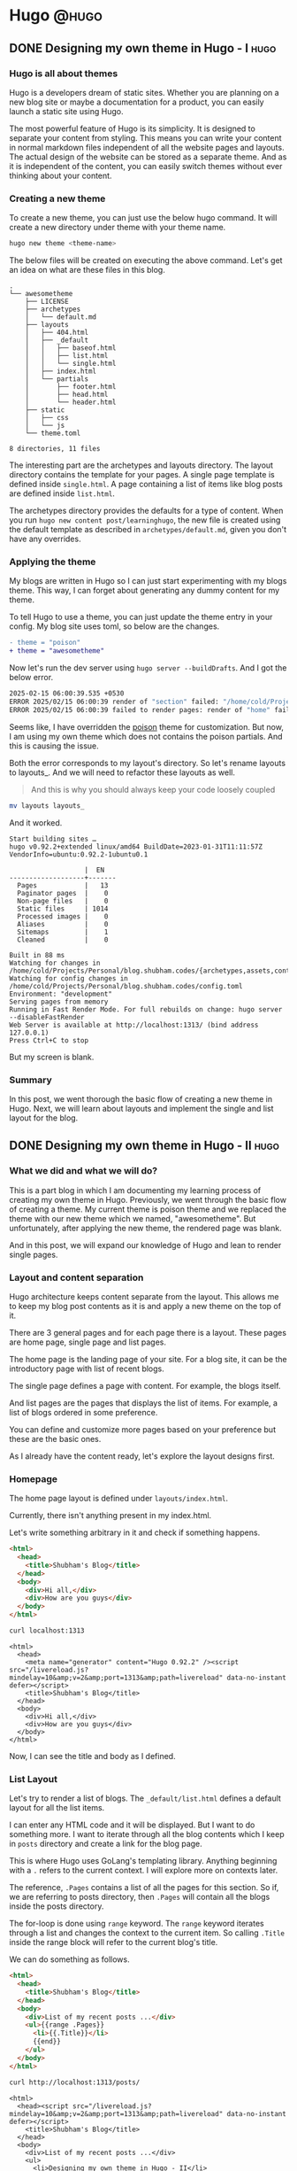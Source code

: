 #+HUGO_BASE_DIR: ~/Projects/Personal/blog.shubham.codes/
#+HUGO_SECTION: posts
#+HUGO_CODE_FENCE: nil

* Hugo :@hugo:
** DONE Designing my own theme in Hugo - I :hugo:
CLOSED: [2025-02-15 Sat 07:06]
:PROPERTIES:
:EXPORT_FILE_NAME: designing-my-own-theme-in-hugo-i
:EXPORT_DATE: <2025-02-11 Tue 08:27>
:ID: ed010f05-0029-4734-b9dc-0f7920d3a4e4
:EXPORT_HUGO_CUSTOM_FRONT_MATTER: :series "learninghugo"
:END:
*** Hugo is all about themes
Hugo is a developers dream of static sites.
Whether you are planning on a new blog site or maybe a documentation for a product, you can easily launch a static site using Hugo.

The most powerful feature of Hugo is its simplicity.
It is designed to separate your content from styling.
This means you can write your content in normal markdown files independent of all the website pages and layouts.
The actual design of the website can be stored as a separate theme.
And as it is independent of the content, you can easily switch themes without ever thinking about your content.
*** Creating a new theme
To create a new theme, you can just use the below hugo command.
It will create a new directory under theme with your theme name.
#+begin_src bash :noeval
hugo new theme <theme-name>
#+end_src

The below files will be created on executing the above command.
Let's get an idea on what are these files in this blog.

#+begin_example
.
└── awesometheme
    ├── LICENSE
    ├── archetypes
    │   └── default.md
    ├── layouts
    │   ├── 404.html
    │   ├── _default
    │   │   ├── baseof.html
    │   │   ├── list.html
    │   │   └── single.html
    │   ├── index.html
    │   └── partials
    │       ├── footer.html
    │       ├── head.html
    │       └── header.html
    ├── static
    │   ├── css
    │   └── js
    └── theme.toml

8 directories, 11 files
#+end_example

The interesting part are the archetypes and layouts directory.
The layout directory contains the template for your pages.
A single page template is defined inside ~single.html~.
A page containing a list of items like blog posts are defined inside ~list.html~.

The archetypes directory provides the defaults for a type of content.
When you run ~hugo new content post/learninghugo~, the new file is created using the default template as described in ~archetypes/default.md~, given you don't have any overrides.
*** Applying the theme
My blogs are written in Hugo so I can just start experimenting with my blogs theme.
This way, I can forget about generating any dummy content for my theme.

To tell Hugo to use a theme, you can just update the theme entry in your config.
My blog site uses toml, so below are the changes.

#+begin_src diff
- theme = "poison"
+ theme = "awesometheme"
#+end_src

Now let's run the dev server using ~hugo server --buildDrafts~.
And I got the below error.
#+begin_src bash :noeval
2025-02-15 06:00:39.535 +0530
ERROR 2025/02/15 06:00:39 render of "section" failed: "/home/cold/Projects/Personal/blog.shubham.codes/layouts/_default/baseof.html:1:3": execute of template failed: template: cv/cv.html:1:3: executing "cv/cv.html" at <partial "head/head.html" .>: error calling partial: partial "head/head.html" not found
ERROR 2025/02/15 06:00:39 failed to render pages: render of "home" failed: "/home/cold/Projects/Personal/blog.shubham.codes/layouts/_default/baseof.html:1:3": execute of template failed: template: index.html:1:3: executing "index.html" at <partial "head/head.html" .>: error calling partial: partial "head/head.html" not found
#+end_src

Seems like, I have overridden the [[https://github.com/lukeorth/poison][poison]] theme for customization.
But now, I am using my own theme which does not contains the poison partials.
And this is causing the issue.

Both the error corresponds to my layout's directory.
So let's rename layouts to layouts_.
And we will need to refactor these layouts as well.

#+begin_quote
And this is why you should always keep your code loosely coupled
#+end_quote

#+begin_src bash :noval
mv layouts layouts_
#+end_src

And it worked.
#+begin_src text
Start building sites …
hugo v0.92.2+extended linux/amd64 BuildDate=2023-01-31T11:11:57Z VendorInfo=ubuntu:0.92.2-1ubuntu0.1

                   |  EN
-------------------+-------
  Pages            |   13
  Paginator pages  |    0
  Non-page files   |    0
  Static files     | 1014
  Processed images |    0
  Aliases          |    0
  Sitemaps         |    1
  Cleaned          |    0

Built in 88 ms
Watching for changes in /home/cold/Projects/Personal/blog.shubham.codes/{archetypes,assets,content,data,static,themes}
Watching for config changes in /home/cold/Projects/Personal/blog.shubham.codes/config.toml
Environment: "development"
Serving pages from memory
Running in Fast Render Mode. For full rebuilds on change: hugo server --disableFastRender
Web Server is available at http://localhost:1313/ (bind address 127.0.0.1)
Press Ctrl+C to stop
#+end_src

But my screen is blank.
*** Summary
In this post, we went thorough the basic flow of creating a new theme in Hugo.
Next, we will learn about layouts and implement the single and list layout for the blog.

** DONE Designing my own theme in Hugo - II :hugo:
CLOSED: [2025-02-17 Mon 20:32]
:PROPERTIES:
:EXPORT_FILE_NAME: designing-my-own-theme-in-hugo-ii
:EXPORT_DATE: <2025-02-17 Mon 18:47>
:ID: 7ec1b0d0-ba73-4bb4-a970-dd645495677f
:EXPORT_HUGO_CUSTOM_FRONT_MATTER: :series "learninghugo"
:END:
*** What we did and what we will do?
This is a part blog in which I am documenting my learning process of creating my own theme in Hugo.
Previously, we went through the basic flow of creating a theme.
My current theme is poison theme and we replaced the theme with our new theme which we named, "awesometheme".
But unfortunately, after applying the new theme, the rendered page was blank.

And in this post, we will expand our knowledge of Hugo and lean to render single pages.
*** Layout and content separation
Hugo architecture keeps content separate from the layout.
This allows me to keep my blog post contents as it is and apply a new theme on the top of it.

There are 3 general pages and for each page there is a layout.
These pages are home page, single page and list pages.

The home page is the landing page of your site.
For a blog site, it can be the introductory page with list of recent blogs.

The single page defines a page with content.
For example, the blogs itself.

And list pages are the pages that displays the list of items.
For example, a list of blogs ordered in some preference.

You can define and customize more pages based on your preference but these are the basic ones.

As I already have the content ready, let's explore the layout designs first.

*** Homepage
The home page layout is defined under ~layouts/index.html~.

Currently, there isn't anything present in my index.html.

Let's write something arbitrary in it and check if something happens.

#+begin_src html :tangle /home/cold/Projects/Personal/blog.shubham.codes/themes/awesometheme/layouts/index.html
<html>
  <head>
    <title>Shubham's Blog</title>
  </head>
  <body>
    <div>Hi all,</div>
    <div>How are you guys</div>
  </body>
</html>
#+end_src

#+RESULTS:
: /home/cold/Projects/Personal/blog.shubham.codes/org

#+begin_src bash :results output
curl localhost:1313
#+end_src

#+begin_example
<html>
  <head>
	<meta name="generator" content="Hugo 0.92.2" /><script src="/livereload.js?mindelay=10&amp;v=2&amp;port=1313&amp;path=livereload" data-no-instant defer></script>
    <title>Shubham's Blog</title>
  </head>
  <body>
    <div>Hi all,</div>
    <div>How are you guys</div>
  </body>
</html>
#+end_example

Now, I can see the title and body as I defined.

*** List Layout
Let's try to render a list of blogs.
The ~_default/list.html~ defines a default layout for all the list items.

I can enter any HTML code and it will be displayed.
But I want to do something more.
I want to iterate through all the blog contents which I keep in ~posts~ directory and create a link for the blog page.

This is where Hugo uses GoLang's templating library.
Anything beginning with a ~.~ refers to the current context.
I will explore more on contexts later.

The reference, ~.Pages~ contains a list of all the pages for this section.
So if, we are referring to posts directory, then ~.Pages~ will contain all the blogs inside the posts directory.

The for-loop is done using ~range~ keyword.
The ~range~ keyword iterates through a list and changes the context to the current item.
So calling ~.Title~ inside the range block will refer to the current blog's title.

We can do something as follows.

#+begin_src html :tangle /home/cold/Projects/Personal/blog.shubham.codes/themes/awesometheme/layouts/_default/list.html
<html>
  <head>
    <title>Shubham's Blog</title>
  </head>
  <body>
    <div>List of my recent posts ...</div>
    <ul>{{range .Pages}}
      <li>{{.Title}}</li>
      {{end}}
    </ul>
  </body>
</html>
#+end_src

#+begin_src bash :results output
curl http://localhost:1313/posts/
#+end_src

#+begin_example
<html>
  <head><script src="/livereload.js?mindelay=10&amp;v=2&amp;port=1313&amp;path=livereload" data-no-instant defer></script>
    <title>Shubham's Blog</title>
  </head>
  <body>
    <div>List of my recent posts ...</div>
    <ul>
      <li>Designing my own theme in Hugo - II</li>

      <li>Designing my own theme in Hugo - I</li>

      <li>Julia and basic matrix operations</li>

      <li>AOP in pure Java, keeping logging simple and aside</li>

      <li>Object pool design pattern in Java</li>

      <li>Downloading a single file from 2 independent apps</li>

      <li>Syncing org roam files across devices in WSL2 environment with better performance</li>

      <li>Reflection API in Java</li>

    </ul>
  </body>
</html>
#+end_example

*** Single page layout
The single pages like the actual blog post layout can be defined inside, ~_default/single.html~
Same as what we did in the list layout, we can call ~.Content~  to display the content of the current page.

#+begin_src html :tangle /home/cold/Projects/Personal/blog.shubham.codes/themes/awesometheme/layouts/_default/single.html
<html>
  <head>
    <title>Shubham's Blog</title>
  </head>
  <body>
    {{.Content}}
  </body>
</html>
#+end_src

And awesome, I can see my contents as well.

#+begin_src bash :results output
curl http://localhost:1313/posts/designing-my-own-theme-in-hugo-i/ | head -n 10
#+end_src

#+begin_example
<html>
  <head><script src="/livereload.js?mindelay=10&amp;v=2&amp;port=1313&amp;path=livereload" data-no-instant defer></script>
    <title>Shubham's Blog</title>
  </head>
  <body>
    <h2 id="hugo-is-all-about-themes">Hugo is all about themes</h2>
<p>Hugo is a developers dream of static sites.
Whether you are planning on a new blog site or maybe a documentation for a product, you can easily launch a static site using Hugo.</p>
<p>The most powerful feature of Hugo is its simplicity.
It is designed to separate your content from styling.
#+end_example

*** Summary
This post allowed us to display the contents of our blogs.
We saw, how to design our layout for 3 basic types of pages, homepage, list page and single page.
We explored some of the GoLang's templating features and got a shallow understanding of contexts.
Next, let's make our blog more dynamic and good looking.
** DONE Hugo context
CLOSED: [2025-02-21 Fri 06:26]
:PROPERTIES:
:EXPORT_FILE_NAME: hugo-context
:EXPORT_DATE: <2025-02-18 Tue 05:57>
:ID: 9e5be423-2df4-4c10-966a-b34aeedb812a
:EXPORT_HUGO_CUSTOM_FRONT_MATTER: :series "learninghugo"
:END:
*** What we did and what we will do?
Previously, we were successfully able to render our home, single and list pages.
When we started templating, we looked into a term called, ~context~.
We worked with site context and page context and I assumed they are just like references.
This post is meant to explore more on ~context~ and get a deeper understanding.

*** Context
The Context is the object available to you at anytime.
This means, if you are in a single page then the context available to you will be the contents of the page, it's title and other related information.
On one of the list pages, the context will contain a collection of items.

**** Title and Contents

There are some page related contexts like ~.Title~ and ~.Contents~ which can be used form any one of the layouts.
I can change the ~index.html~ or ~single.html~ or ~list.html~ and print the title and contents.
I do not have any content in my home page and lists pages right now, so the body will be blank.
But for, any one of the blogs we can check the contents being rendered.

#+begin_src html
<html>
  <head>
    <title>
      {{ .Title }}
    </title>
  </head>
  <body>
    {{ .Content }}
  </body>
</html>
#+end_src

#+begin_src bash :results output
curl http://localhost:1313/posts/designing-my-own-theme-in-hugo-ii/ | head -n 10
#+end_src

#+begin_example
<html>
  <head><script src="/livereload.js?mindelay=10&amp;v=2&amp;port=1313&amp;path=livereload" data-no-instant defer></script>
    <title>
      Designing my own theme in Hugo - II
    </title>
  </head>
  <body>
    <h2 id="what-we-did-and-what-we-will-do">What we did and what we will do?</h2>
<p>This is a part blog in which I am documenting my learning process of creating my own theme in Hugo.
Previously, we went through the basic flow of creating a theme.
#+end_example

**** Accessing the site contexts
If you want to access the site related information, like the title for your site or any property defined for your site in ~config.toml~, you can use the ~.Site~ context.
Basically, each page contains a data related to your site inside ~{{ .Site }}~ object.

Changing the title to ~{{ .Site.Title }}~ started displaying me the site's name, which is ~Shubham's corner~.

#+begin_src html
<html>
  <head>
    <title>
      {{ .Site.Title }}
    </title>
  </head>
  <body>
    {{ .Content }}
  </body>
</html>
#+end_src

#+begin_src bash :results output
curl http://localhost:1313/posts/designing-my-own-theme-in-hugo-ii/ | head -n 10
#+end_src

#+begin_example
<html>
  <head><script src="/livereload.js?mindelay=10&amp;v=2&amp;port=1313&amp;path=livereload" data-no-instant defer></script>
    <title>
      Shubham&#39;s corner
    </title>
  </head>
  <body>
    <h2 id="what-we-did-and-what-we-will-do">What we did and what we will do?</h2>
<p>This is a part blog in which I am documenting my learning process of creating my own theme in Hugo.
Previously, we went through the basic flow of creating a theme.
#+end_example

**** Change of contexts
There are certain functions which changes the current context.
If we want to iterate over all the pages in page list.
Then you use ~range~ method.
The ~range~ method provides you an iterator for you collection.

If I want to display the title of all the collections in my posts.
I can provide a ~range~ block as follows.

#+begin_src html
<body>
  {{ range .Pages }}
  {{ end }}
</body>
#+end_src

~.Pages~ provides me a collection of page objects for each of the pages in the list.
In between the blocks, my context is changed to the currently iterated page.

This means, calling ~.Title~ in b/w the blocks will render the title of pages in collection one-by-one.
#+begin_src html
<body>
  <ul>
  {{ range .Pages }}
  <li>{{ .Title }}</li>
  {{ end }}
  </ul>
</body>
#+end_src

#+begin_src bash :results output
curl http://localhost:1313/posts/
#+end_src

#+begin_example
<html>
  <body>
    <ul>

    <li>Hugo context</li>

    <li>Designing my own theme in Hugo - II</li>

    <li>Designing my own theme in Hugo - I</li>

    <li>Julia and basic matrix operations</li>

    <li>AOP in pure Java, keeping logging simple and aside</li>

    <li>Object pool design pattern in Java</li>

    <li>Downloading a single file from 2 independent apps</li>

    <li>Syncing org roam files across devices in WSL2 environment with better performance</li>

    <li>Reflection API in Java</li>

    </ul>
  </body>

</html>
#+end_example

You can still access the global contexts by using the ~$~ symbol.

~$.Title~ will refer to the title of this page.

~$.Site.Title~ will refer to the site's title.

#+begin_src html :results output
 <li>{{ $.Site.Title }} - {{ $.Title }} - {{ .Title }}</li>
#+end_src

#+begin_src bash :results output
curl http://localhost:1313/posts/
#+end_src

#+begin_example
<html>
  <body>
    <ul>

    <li>Shubham&#39;s corner - Posts - Hugo context</li>

    <li>Shubham&#39;s corner - Posts - Designing my own theme in Hugo - II</li>

    <li>Shubham&#39;s corner - Posts - Designing my own theme in Hugo - I</li>

    <li>Shubham&#39;s corner - Posts - Julia and basic matrix operations</li>

    <li>Shubham&#39;s corner - Posts - AOP in pure Java, keeping logging simple and aside</li>

    <li>Shubham&#39;s corner - Posts - Object pool design pattern in Java</li>

    <li>Shubham&#39;s corner - Posts - Downloading a single file from 2 independent apps</li>

    <li>Shubham&#39;s corner - Posts - Syncing org roam files across devices in WSL2 environment with better performance</li>

    <li>Shubham&#39;s corner - Posts - Reflection API in Java</li>

    </ul>
  </body>

</html>
#+end_example

*** Summary
In this post, we explored in depth on contexts.
We saw, ~{{ . }}~ refers to the current context.
For pages, the context provides the title and other related information.
We also witnessed the change of context while using ~range~ function and also used ~$~ symbol to get the global context.
Next, we will explore styling the site using CSS.
** DONE Upgrading Hugo to latest version on Debian based systems :hugo:upgrade:ubuntu:
CLOSED: [2025-02-23 Sun 21:29]
:PROPERTIES:
:EXPORT_FILE_NAME: upgrading-hugo-to-latest-version-on-debian-based-systems
:EXPORT_DATE: <2025-02-23 Sun 21:00>
:ID: fa064daf-6d8d-448f-845a-5c6b474d6412
:END:

There is a bad news for Ubuntu (or any Debian based OS) user if you have installed Hugo using ~apt~.
The official ~apt~ repository is not being updated continuously.

Today, I wanted to experiment with the Tailwind support introduced in Hugo ~0.128.0~.
But the apt package manager does not has this version.
The latest version is ~0.92.2~ as of now.

#+begin_src bash :results output
apt list -a hugo
#+end_src

#+begin_example
: Listing...
: hugo/jammy-updates,jammy-security,now 0.92.2-1ubuntu0.1 amd64 [installed]
: hugo/jammy 0.92.2-1 amd64
#+end_example

In such scenarios, you can install the ~.deb~ file directly from the published releases.
The disadvantage of this method is, you will lose the ability to upgrade the version automatically.
In the future, you will be restricted to download the ~deb~ file and install the updated version.

Anyways, here are the steps to do so.

First look for the latest (or the version you want) to install at the GoHugoIO release page - https://github.com/gohugoio/hugo/releases

At the time of writing this post, the latest version is ~0.144.2~.
Any my current version is ~0.92.2~.

#+begin_src bash :results output :noeval
hugo version
#+end_src

#+begin_example
: hugo v0.92.2+extended linux/amd64 BuildDate=2023-01-31T11:11:57Z VendorInfo=ubuntu:0.92.2-1ubuntu0.1
#+end_example


From the Downloads directory, I can run the below command to download the deb file that I want to install.
You can use any directory to download this file. Generally people use ~/tmp~, but I like all my downloads in my ~Downloads~ directory.

#+begin_src bash :results output :dir ~/Downloads
wget https://github.com/gohugoio/hugo/releases/download/v0.144.2/hugo_0.144.2_linux-amd64.deb
#+end_src


Next you can install the ~deb~ file as follows.

#+begin_src bash :results output :dir ~/Downloads
ls | grep hugo
#+end_src

#+begin_example
: hugo_0.144.2_linux-amd64.deb
#+end_example

#+begin_src bash :results output :dir /sudo::/home/cold/Downloads
dpkg -i hugo_0.144.2_linux-amd64.deb
#+end_src

This should upgrade your installation to latest.

#+begin_src bash :results output
hugo version
#+end_src

#+begin_example
: hugo v0.144.2-098c68fd18f48031a7145bedab30cbaede48858f linux/amd64 BuildDate=2025-02-19T12:17:04Z VendorInfo=gohugoio
#+end_example

Hope this will help you upgrading Hugo to latest version on Debian based systems.
** DONE Tailwind support in Hugo
CLOSED: [2025-02-23 Sun 22:27]
:PROPERTIES:
:EXPORT_FILE_NAME: tailwind-support-in-hugo
:EXPORT_DATE: <2025-02-23 Sun 20:26>
:ID: b7628f4d-e265-496c-8503-31e0dabc3206
:EXPORT_HUGO_CUSTOM_FRONT_MATTER: :series "learninghugo"
:END:
*** Expectations from this post
With the version ~0.128.0~, Hugo started supporting Tailwind internally.
In this post, let's configure Tailwind and display some text in red.

*** Tailwind and other supporting apps

We will install the below 4 packages.
1. tailwindcss - This is the core Tailwind library and is required for using tailwind
2. tailwind/cli - This is a CLI tool for Tailwind that helps in building tailwind styles
3. postcss - This is a library to process CSS with JavaScript plugins.
4. autoprefixer - This is a postcss library that helps in automatically generating the vendor prefixes like ~-webkit-~ and ~-moz-~.

We will install these packages as dev as they play no role after building the site.

#+begin_src bash :noeval
npm install --save-dev tailwindcss @tailwindcss/cli postcss autoprefixer
#+end_src

*** PostCSS config

You need to specify the plugins for ~postcss~.
This can be done by creating a file, ~postcss.config.js~.
You can add the plugins you want to use here as follows.

For now, we will add ~tailwindcss~ and ~autoprefixer~ as the plugins.

#+begin_src javascript
  plugins: {
    tailwindcss: {},
    autoprefixer: {},
  },
};
#+end_src

*** Tailwind config
We can create a more advanced config for Tailwind later.

For now, let's just create a file, ~tailwind.config~ without any contents in the theme's root directory.

*** Loading Tailwind on the index page
Let's first create a resource ~main.css~ in the assets directory of the theme.
Here we will import Tailwind and then we will load this resource in our index file using some Hugo magic.

**** main.css
In the theme's root directory, let's create a directory ~assets/css~ and add a file ~main.css~ here.

The content of the file will just load the Tailwind library.

#+begin_src css
@import "tailwindcss";
#+end_src

**** index.html

Here, we just want to add ~main.css~ as our stylesheet.

This is done by using ~link~ tag.

First we want to load the resource then we want to process it using tailwind and add it to our page.

We can use Hugo's ~with~ function to load the file and again using ~with~, we can process the obtained file using tailwind.
The below snippet will do the trick.

~{{ with resources.Get "css/main.css" }}~ will try to get the main.css file. Hugo will look into the assets direcetry for ~css/main.css~.
~{{ with . }}~ will only be processed if the file was found.
And if found we can pipe the contents to be processed by ~css.TailwindCSS~ provided by Hugo.

#+begin_src html
{{ with resources.Get "css/main.css" }}
    {{ with . | css.TailwindCSS }}
        <link rel="stylesheet" href="{{ .RelPermalink }}">
    {{ end }}
{{ end }}
#+end_src

This would be enough to start using Tailwind functionalities.

To test if it is working of not, we can add a simple text and use some tailwind features to make it red.

Inside the ~index.html~, body let's add the following. Adding class as ~text-red-500~, should turn the content of ~<p>~ to red.

#+begin_src html
<p class="text-red-500">This paragraph is red.</p>
#+end_src

*** Taking a peek
Let's first curl the homepage and verify of link was created successfully.
#+begin_src bash :results output
curl localhost:1313
#+end_src

#+begin_example
<html>
  <head>
	<meta name="generator" content="Hugo 0.144.2"><script src="/livereload.js?mindelay=10&amp;v=2&amp;port=1313&amp;path=livereload" data-no-instant defer></script>
    <title>
      Shubham&#39;s corner
    </title>
        <link rel="stylesheet" href="/css/main.css">
  </head>
  <body>
    <p class="text-red-500">This paragraph is red.</p>
  </body>
</html>
#+end_example

#+begin_quote
The file main.css here is the processed main.css and will look very different than what we have written.
#+end_quote

This is good, next let's see the actual site.
[[file:../static/images/blog_tailwind_integration.png]]

The rendered text is red which means we were finally able to load out Tailwind.
*** Summary
In this post, we saw how to enable the support of Tailwind CSS in out Hugo site.
We added some text and turned it to red using Tailwind classes.
Next, we will explore code re-usability in Hugo which is where partials come to play.
** DONE Partials in Hugo
CLOSED: [2025-02-25 Tue 20:09]
:PROPERTIES:
:EXPORT_FILE_NAME: partials-in-hugo
:EXPORT_DATE: <2025-02-25 Tue 18:31>
:ID: 32273d4d-efeb-4a88-9f49-8cc9479b8244
:EXPORT_HUGO_CUSTOM_FRONT_MATTER: :series "learninghugo"
:END:
*** Partials and code reusability
Hugo provides a nice mechanism to separate your components and stitch them at different places.
This means you can design your components like nav-bar or menu bar and stitch them in all of your layouts.
Earlier, we wrote some code to load tailwind in our index page.
But we do not want to write this boilerplate code for all our pages.
Instead we should have defined the tailwind loader code in a component and call it from all the layouts.
Actually, we should have called the boilerplate code from ~baseof.html~ from which all other layouts are inherited.
*** baseof.html

When we created the theme, a special file was created for us, ~baseof.html~.
Every other layout inherits ~baseof.html~.

If you look at the contents of ~baseof.html~ which was generated for use.
You will find 3 partial sections, head, header and footer.
These are the default standards but you will go on creating partials as your code base becomes more complex.

The main block denoted by ~{{ block "main" . }}~, is where your content from other pages will be inserted.
You can define your layout as main in other layout files and that block will be inserted here.

#+begin_src html
<!DOCTYPE html>
<html>
    {{- partial "head.html" . -}}
    <body>
        {{- partial "header.html" . -}}
        <div id="content">
        {{- block "main" . }}{{- end }}
        </div>
        {{- partial "footer.html" . -}}
    </body>
</html>
#+end_src

#+begin_quote
You can ignore the dashed infront and at last of the decalrations. These are the guide for Hugo to trim spaces infront and back.
#+end_quote

*** head.html
After ~html~ tag we have a partial ~head.html~ instead of a head tag.
Hugo is smart enough to generate ~head~ attribute from the partial.
Looking closely, it just process your partials and replaces the partial block with it.

We could have defined out tailwind loading code here as follows.
Now we got the support for tailwind everywhere in our site.
You can also define some meta tags or other libraries here.
#+begin_src html
<head>
  {{ with resources.Get "css/main.css" }}
  {{ with . | css.TailwindCSS }}
      <link rel="stylesheet" href="{{ .RelPermalink }}">
  {{ end }}
  {{ end }}
</head>
#+end_src

*** Defining custom partials
Defining partials is as easy as it can be.
You just need to create a file under ~partials~ directory.
And write whatever processing you want to do.
And include it in you main layout using ~{{ partial "your-file.html" . }}~.
You can pass any data along with your partial definition.
In the above partial definition, we are passing the current context to our partial.

*** Make CSS styling a partial
Let's create a new partial by creating a file called ~css.html~.
This will contain the logic to process and import our tailwind libraray.

The contents of ~css.html~ will be as follows.

#+begin_src html
{{ with resources.Get "css/main.css" }}
{{ with . | css.TailwindCSS }}
    <link rel="stylesheet" href="{{ .RelPermalink }}">
{{ end }}
{{ end }}
#+end_src

And our head block will include this as a partial as follows.
The below code goes inside ~baseof.html~.

#+begin_src html
<head>
  {{ partial "css.html" . }}
</head>
#+end_src

*** Modify the pages to use baseof
You will need to define the ~main~ block in all your layouts.
This will help Hugo to link the contents of layouts page and combine it with baseof to generate the rendered page.

Below is how, I modified my ~index.html~ page.

#+begin_src html
{{ define "main" }}
  <p class="text-red-500">This paragraph is red.</p>
  {{ .Content }}
{{ end }}
#+end_src

#+begin_src bash :results output
curl localhost:1313 | grep "main.css"
#+end_src

#+begin_example
:         <link rel="stylesheet" href="/css/main.css">
#+end_example

This looks as expected. We can see out main.css linked to our homepage.

Now let's modify the ~list.html~ layout and define main here as well.

#+begin_src html
{{ define "main" }}
  <ul>
    {{ range .Pages }}
    <li>{{ $.Site.Title }} - {{ $.Title }} - {{ .Title }}</li>
    {{ end }}
  </ul>
{{ end }}
#+end_src


#+begin_src bash :results output
curl localhost:1313/posts/ | grep "main.css"
#+end_src

#+begin_example
:         <link rel="stylesheet" href="/css/main.css">
#+end_example

Awesome, we can now use tailwind from anywhere in our website.

*** Summary
In this post we explored partials which is basically a way of reusing the code in Hugo.
We learned about ~baseof.html~ which is inherited by all the layouts.
We combined our tailwind learning with partials and created a ~css.html~ partial which can now be used from anywhere.

** TODO Displaying full content in rss.xml in Hugo
:PROPERTIES:
:EXPORT_FILE_NAME: displaying-full-content-in-rss-dot-xml-in-hugo
:EXPORT_DATE: <2025-03-02 Sun 18:45>
:ID: 5b8cf498-4854-45d6-8dc4-9f911bd35ff7
:EXPORT_HUGO_CUSTOM_FRONT_MATTER: :series "learninghugo"
:END:

Create a new file at ~layouts/_default/rss.xml~.
You can define your ~rss.xml~ as per your liking.

By default ~rss.xml~ only displays the summary of your articles.
But I want to display the whole content.
This helps me in syncing my posts with my ~dev.to~ site.

You can find the Hugo's default ~rss.xml~ at [[https://github.com/gohugoio/hugo/blob/master/tpl/tplimpl/embedded/templates/_default/rss.xml][Hugo's Github repo]].
Let's copy the contents to our ~rss.xml~ file that we just created.

Then change the ~description~ to show content instead of summary as follows.

#+begin_src diff
-<description>{{ .Summary | transform.XMLEscape | safeHTML }}</description>
+<description>{{ .Content | transform.XMLEscape | safeHTML }}</description>
#+end_src

#+begin_src bash

#+end_src
